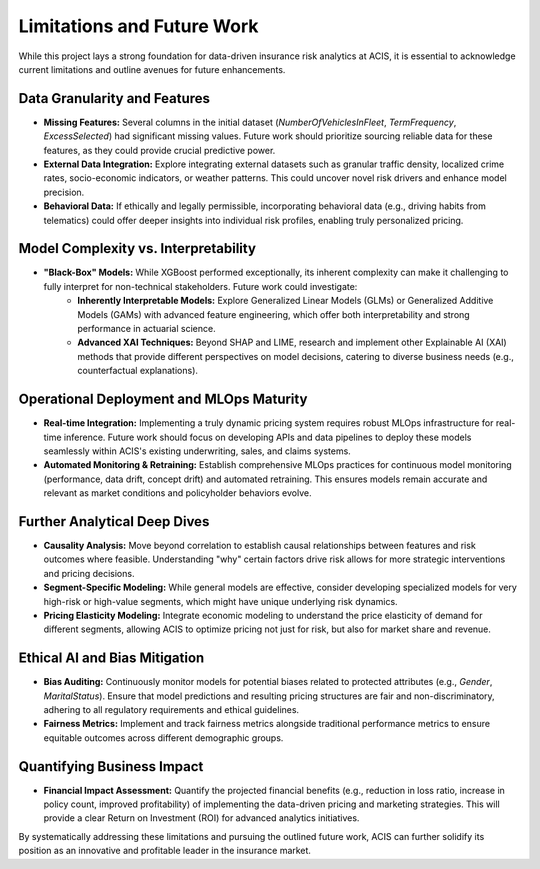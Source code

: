 Limitations and Future Work
===========================

While this project lays a strong foundation for data-driven insurance risk analytics at ACIS, it is essential to acknowledge current limitations and outline avenues for future enhancements.

Data Granularity and Features
-----------------------------
* **Missing Features:** Several columns in the initial dataset (`NumberOfVehiclesInFleet`, `TermFrequency`, `ExcessSelected`) had significant missing values. Future work should prioritize sourcing reliable data for these features, as they could provide crucial predictive power.
* **External Data Integration:** Explore integrating external datasets such as granular traffic density, localized crime rates, socio-economic indicators, or weather patterns. This could uncover novel risk drivers and enhance model precision.
* **Behavioral Data:** If ethically and legally permissible, incorporating behavioral data (e.g., driving habits from telematics) could offer deeper insights into individual risk profiles, enabling truly personalized pricing.

Model Complexity vs. Interpretability
-------------------------------------
* **"Black-Box" Models:** While XGBoost performed exceptionally, its inherent complexity can make it challenging to fully interpret for non-technical stakeholders. Future work could investigate:
    * **Inherently Interpretable Models:** Explore Generalized Linear Models (GLMs) or Generalized Additive Models (GAMs) with advanced feature engineering, which offer both interpretability and strong performance in actuarial science.
    * **Advanced XAI Techniques:** Beyond SHAP and LIME, research and implement other Explainable AI (XAI) methods that provide different perspectives on model decisions, catering to diverse business needs (e.g., counterfactual explanations).

Operational Deployment and MLOps Maturity
-----------------------------------------
* **Real-time Integration:** Implementing a truly dynamic pricing system requires robust MLOps infrastructure for real-time inference. Future work should focus on developing APIs and data pipelines to deploy these models seamlessly within ACIS's existing underwriting, sales, and claims systems.
* **Automated Monitoring & Retraining:** Establish comprehensive MLOps practices for continuous model monitoring (performance, data drift, concept drift) and automated retraining. This ensures models remain accurate and relevant as market conditions and policyholder behaviors evolve.

Further Analytical Deep Dives
-----------------------------
* **Causality Analysis:** Move beyond correlation to establish causal relationships between features and risk outcomes where feasible. Understanding "why" certain factors drive risk allows for more strategic interventions and pricing decisions.
* **Segment-Specific Modeling:** While general models are effective, consider developing specialized models for very high-risk or high-value segments, which might have unique underlying risk dynamics.
* **Pricing Elasticity Modeling:** Integrate economic modeling to understand the price elasticity of demand for different segments, allowing ACIS to optimize pricing not just for risk, but also for market share and revenue.

Ethical AI and Bias Mitigation
------------------------------
* **Bias Auditing:** Continuously monitor models for potential biases related to protected attributes (e.g., `Gender`, `MaritalStatus`). Ensure that model predictions and resulting pricing structures are fair and non-discriminatory, adhering to all regulatory requirements and ethical guidelines.
* **Fairness Metrics:** Implement and track fairness metrics alongside traditional performance metrics to ensure equitable outcomes across different demographic groups.

Quantifying Business Impact
---------------------------
* **Financial Impact Assessment:** Quantify the projected financial benefits (e.g., reduction in loss ratio, increase in policy count, improved profitability) of implementing the data-driven pricing and marketing strategies. This will provide a clear Return on Investment (ROI) for advanced analytics initiatives.

By systematically addressing these limitations and pursuing the outlined future work, ACIS can further solidify its position as an innovative and profitable leader in the insurance market.
